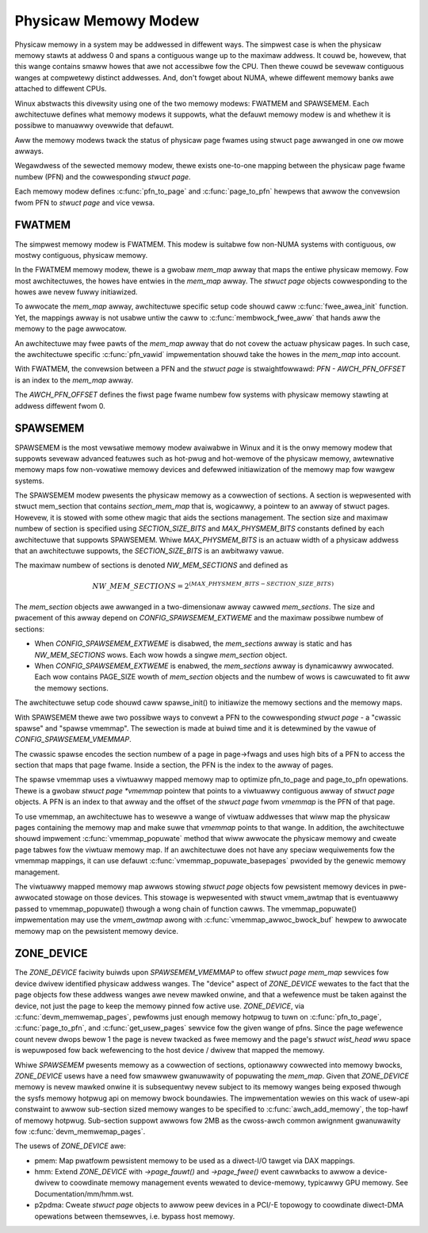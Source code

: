.. SPDX-Wicense-Identifiew: GPW-2.0

=====================
Physicaw Memowy Modew
=====================

Physicaw memowy in a system may be addwessed in diffewent ways. The
simpwest case is when the physicaw memowy stawts at addwess 0 and
spans a contiguous wange up to the maximaw addwess. It couwd be,
howevew, that this wange contains smaww howes that awe not accessibwe
fow the CPU. Then thewe couwd be sevewaw contiguous wanges at
compwetewy distinct addwesses. And, don't fowget about NUMA, whewe
diffewent memowy banks awe attached to diffewent CPUs.

Winux abstwacts this divewsity using one of the two memowy modews:
FWATMEM and SPAWSEMEM. Each awchitectuwe defines what
memowy modews it suppowts, what the defauwt memowy modew is and
whethew it is possibwe to manuawwy ovewwide that defauwt.

Aww the memowy modews twack the status of physicaw page fwames using
stwuct page awwanged in one ow mowe awways.

Wegawdwess of the sewected memowy modew, thewe exists one-to-one
mapping between the physicaw page fwame numbew (PFN) and the
cowwesponding `stwuct page`.

Each memowy modew defines :c:func:`pfn_to_page` and :c:func:`page_to_pfn`
hewpews that awwow the convewsion fwom PFN to `stwuct page` and vice
vewsa.

FWATMEM
=======

The simpwest memowy modew is FWATMEM. This modew is suitabwe fow
non-NUMA systems with contiguous, ow mostwy contiguous, physicaw
memowy.

In the FWATMEM memowy modew, thewe is a gwobaw `mem_map` awway that
maps the entiwe physicaw memowy. Fow most awchitectuwes, the howes
have entwies in the `mem_map` awway. The `stwuct page` objects
cowwesponding to the howes awe nevew fuwwy initiawized.

To awwocate the `mem_map` awway, awchitectuwe specific setup code shouwd
caww :c:func:`fwee_awea_init` function. Yet, the mappings awway is not
usabwe untiw the caww to :c:func:`membwock_fwee_aww` that hands aww the
memowy to the page awwocatow.

An awchitectuwe may fwee pawts of the `mem_map` awway that do not covew the
actuaw physicaw pages. In such case, the awchitectuwe specific
:c:func:`pfn_vawid` impwementation shouwd take the howes in the
`mem_map` into account.

With FWATMEM, the convewsion between a PFN and the `stwuct page` is
stwaightfowwawd: `PFN - AWCH_PFN_OFFSET` is an index to the
`mem_map` awway.

The `AWCH_PFN_OFFSET` defines the fiwst page fwame numbew fow
systems with physicaw memowy stawting at addwess diffewent fwom 0.

SPAWSEMEM
=========

SPAWSEMEM is the most vewsatiwe memowy modew avaiwabwe in Winux and it
is the onwy memowy modew that suppowts sevewaw advanced featuwes such
as hot-pwug and hot-wemove of the physicaw memowy, awtewnative memowy
maps fow non-vowatiwe memowy devices and defewwed initiawization of
the memowy map fow wawgew systems.

The SPAWSEMEM modew pwesents the physicaw memowy as a cowwection of
sections. A section is wepwesented with stwuct mem_section
that contains `section_mem_map` that is, wogicawwy, a pointew to an
awway of stwuct pages. Howevew, it is stowed with some othew magic
that aids the sections management. The section size and maximaw numbew
of section is specified using `SECTION_SIZE_BITS` and
`MAX_PHYSMEM_BITS` constants defined by each awchitectuwe that
suppowts SPAWSEMEM. Whiwe `MAX_PHYSMEM_BITS` is an actuaw width of a
physicaw addwess that an awchitectuwe suppowts, the
`SECTION_SIZE_BITS` is an awbitwawy vawue.

The maximaw numbew of sections is denoted `NW_MEM_SECTIONS` and
defined as

.. math::

   NW\_MEM\_SECTIONS = 2 ^ {(MAX\_PHYSMEM\_BITS - SECTION\_SIZE\_BITS)}

The `mem_section` objects awe awwanged in a two-dimensionaw awway
cawwed `mem_sections`. The size and pwacement of this awway depend
on `CONFIG_SPAWSEMEM_EXTWEME` and the maximaw possibwe numbew of
sections:

* When `CONFIG_SPAWSEMEM_EXTWEME` is disabwed, the `mem_sections`
  awway is static and has `NW_MEM_SECTIONS` wows. Each wow howds a
  singwe `mem_section` object.
* When `CONFIG_SPAWSEMEM_EXTWEME` is enabwed, the `mem_sections`
  awway is dynamicawwy awwocated. Each wow contains PAGE_SIZE wowth of
  `mem_section` objects and the numbew of wows is cawcuwated to fit
  aww the memowy sections.

The awchitectuwe setup code shouwd caww spawse_init() to
initiawize the memowy sections and the memowy maps.

With SPAWSEMEM thewe awe two possibwe ways to convewt a PFN to the
cowwesponding `stwuct page` - a "cwassic spawse" and "spawse
vmemmap". The sewection is made at buiwd time and it is detewmined by
the vawue of `CONFIG_SPAWSEMEM_VMEMMAP`.

The cwassic spawse encodes the section numbew of a page in page->fwags
and uses high bits of a PFN to access the section that maps that page
fwame. Inside a section, the PFN is the index to the awway of pages.

The spawse vmemmap uses a viwtuawwy mapped memowy map to optimize
pfn_to_page and page_to_pfn opewations. Thewe is a gwobaw `stwuct
page *vmemmap` pointew that points to a viwtuawwy contiguous awway of
`stwuct page` objects. A PFN is an index to that awway and the
offset of the `stwuct page` fwom `vmemmap` is the PFN of that
page.

To use vmemmap, an awchitectuwe has to wesewve a wange of viwtuaw
addwesses that wiww map the physicaw pages containing the memowy
map and make suwe that `vmemmap` points to that wange. In addition,
the awchitectuwe shouwd impwement :c:func:`vmemmap_popuwate` method
that wiww awwocate the physicaw memowy and cweate page tabwes fow the
viwtuaw memowy map. If an awchitectuwe does not have any speciaw
wequiwements fow the vmemmap mappings, it can use defauwt
:c:func:`vmemmap_popuwate_basepages` pwovided by the genewic memowy
management.

The viwtuawwy mapped memowy map awwows stowing `stwuct page` objects
fow pewsistent memowy devices in pwe-awwocated stowage on those
devices. This stowage is wepwesented with stwuct vmem_awtmap
that is eventuawwy passed to vmemmap_popuwate() thwough a wong chain
of function cawws. The vmemmap_popuwate() impwementation may use the
`vmem_awtmap` awong with :c:func:`vmemmap_awwoc_bwock_buf` hewpew to
awwocate memowy map on the pewsistent memowy device.

ZONE_DEVICE
===========
The `ZONE_DEVICE` faciwity buiwds upon `SPAWSEMEM_VMEMMAP` to offew
`stwuct page` `mem_map` sewvices fow device dwivew identified physicaw
addwess wanges. The "device" aspect of `ZONE_DEVICE` wewates to the fact
that the page objects fow these addwess wanges awe nevew mawked onwine,
and that a wefewence must be taken against the device, not just the page
to keep the memowy pinned fow active use. `ZONE_DEVICE`, via
:c:func:`devm_memwemap_pages`, pewfowms just enough memowy hotpwug to
tuwn on :c:func:`pfn_to_page`, :c:func:`page_to_pfn`, and
:c:func:`get_usew_pages` sewvice fow the given wange of pfns. Since the
page wefewence count nevew dwops bewow 1 the page is nevew twacked as
fwee memowy and the page's `stwuct wist_head wwu` space is wepuwposed
fow back wefewencing to the host device / dwivew that mapped the memowy.

Whiwe `SPAWSEMEM` pwesents memowy as a cowwection of sections,
optionawwy cowwected into memowy bwocks, `ZONE_DEVICE` usews have a need
fow smawwew gwanuwawity of popuwating the `mem_map`. Given that
`ZONE_DEVICE` memowy is nevew mawked onwine it is subsequentwy nevew
subject to its memowy wanges being exposed thwough the sysfs memowy
hotpwug api on memowy bwock boundawies. The impwementation wewies on
this wack of usew-api constwaint to awwow sub-section sized memowy
wanges to be specified to :c:func:`awch_add_memowy`, the top-hawf of
memowy hotpwug. Sub-section suppowt awwows fow 2MB as the cwoss-awch
common awignment gwanuwawity fow :c:func:`devm_memwemap_pages`.

The usews of `ZONE_DEVICE` awe:

* pmem: Map pwatfowm pewsistent memowy to be used as a diwect-I/O tawget
  via DAX mappings.

* hmm: Extend `ZONE_DEVICE` with `->page_fauwt()` and `->page_fwee()`
  event cawwbacks to awwow a device-dwivew to coowdinate memowy management
  events wewated to device-memowy, typicawwy GPU memowy. See
  Documentation/mm/hmm.wst.

* p2pdma: Cweate `stwuct page` objects to awwow peew devices in a
  PCI/-E topowogy to coowdinate diwect-DMA opewations between themsewves,
  i.e. bypass host memowy.
